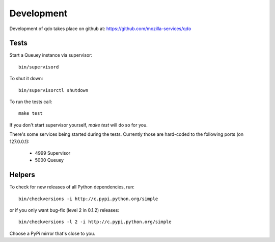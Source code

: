 ===========
Development
===========

Development of qdo takes place on github at:
https://github.com/mozilla-services/qdo

Tests
=====

Start a Queuey instance via supervisor::

    bin/supervisord

To shut it down::

    bin/supervisorctl shutdown

To run the tests call::

    make test

If you don't start supervisor yourself, `make test` will do so for you.

There's some services being started during the tests. Currently those are
hard-coded to the following ports (on 127.0.0.1):

    - 4999 Supervisor
    - 5000 Queuey

Helpers
=======

To check for new releases of all Python dependencies, run::

    bin/checkversions -i http://c.pypi.python.org/simple

or if you only want bug-fix (level 2 in 0.1.2) releases::

    bin/checkversions -l 2 -i http://c.pypi.python.org/simple

Choose a PyPi mirror that's close to you.
